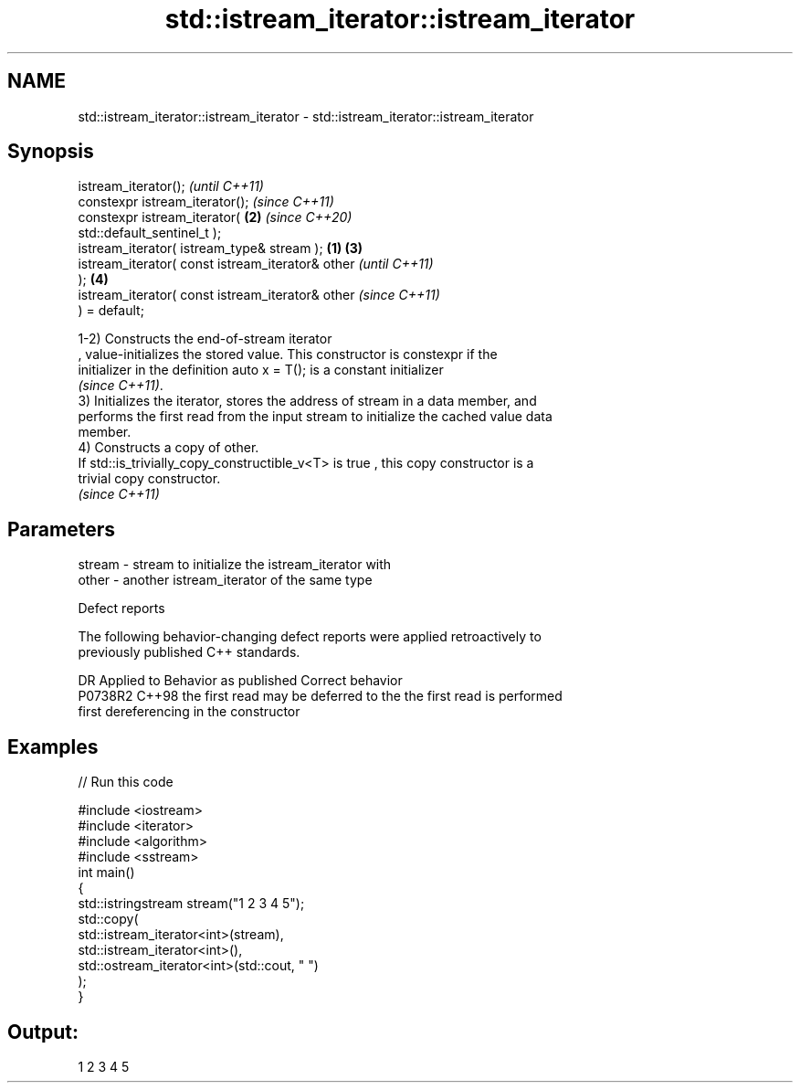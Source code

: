 .TH std::istream_iterator::istream_iterator 3 "2021.11.17" "http://cppreference.com" "C++ Standard Libary"
.SH NAME
std::istream_iterator::istream_iterator \- std::istream_iterator::istream_iterator

.SH Synopsis
   istream_iterator();                                      \fI(until C++11)\fP
   constexpr istream_iterator();                            \fI(since C++11)\fP
   constexpr istream_iterator(                          \fB(2)\fP \fI(since C++20)\fP
   std::default_sentinel_t );
   istream_iterator( istream_type& stream );        \fB(1)\fP \fB(3)\fP
   istream_iterator( const istream_iterator& other                        \fI(until C++11)\fP
   );                                                   \fB(4)\fP
   istream_iterator( const istream_iterator& other                        \fI(since C++11)\fP
   ) = default;

   1-2) Constructs the end-of-stream iterator
   , value-initializes the stored value. This constructor is constexpr if the
   initializer in the definition auto x = T(); is a constant initializer
   \fI(since C++11)\fP.
   3) Initializes the iterator, stores the address of stream in a data member, and
   performs the first read from the input stream to initialize the cached value data
   member.
   4) Constructs a copy of other.
   If std::is_trivially_copy_constructible_v<T> is true , this copy constructor is a
   trivial copy constructor.
   \fI(since C++11)\fP

.SH Parameters

   stream - stream to initialize the istream_iterator with
   other  - another istream_iterator of the same type

   Defect reports

   The following behavior-changing defect reports were applied retroactively to
   previously published C++ standards.

     DR    Applied to         Behavior as published              Correct behavior
   P0738R2 C++98      the first read may be deferred to the the first read is performed
                      first dereferencing                   in the constructor

.SH Examples


// Run this code

 #include <iostream>
 #include <iterator>
 #include <algorithm>
 #include <sstream>
 int main()
 {
     std::istringstream stream("1 2 3 4 5");
     std::copy(
         std::istream_iterator<int>(stream),
         std::istream_iterator<int>(),
         std::ostream_iterator<int>(std::cout, " ")
     );
 }

.SH Output:

 1 2 3 4 5
